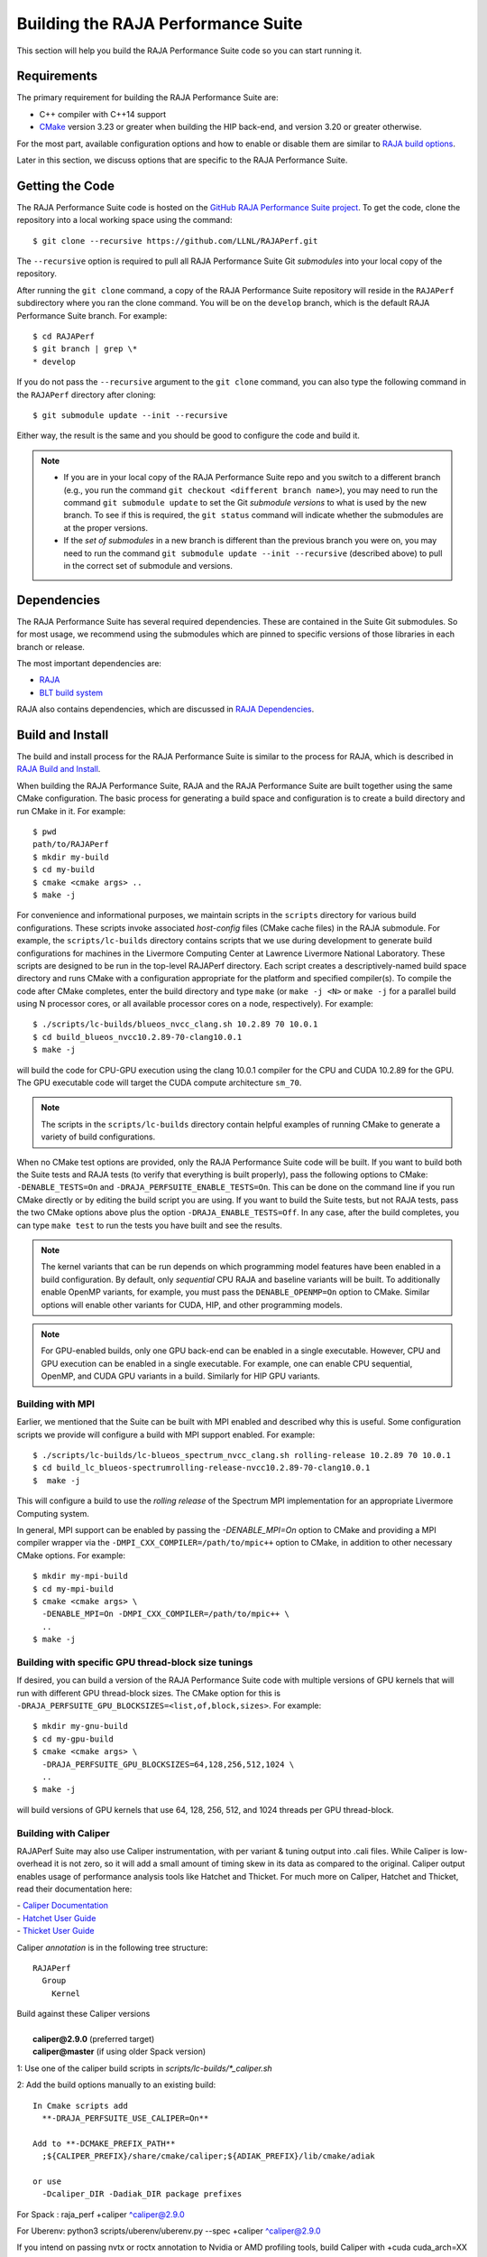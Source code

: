 .. ##
.. ## Copyright (c) 2017-23, Lawrence Livermore National Security, LLC
.. ## and RAJA Performance Suite project contributors.
.. ## See the RAJAPerf/LICENSE file for details.
.. ##
.. ## SPDX-License-Identifier: (BSD-3-Clause)
.. ##

.. _build-label:

*********************************************
Building the RAJA Performance Suite
*********************************************

This section will help you build the RAJA Performance Suite code so you can
start running it. 

.. _build_reqs-label:

============
Requirements
============

The primary requirement for building the RAJA Performance Suite are:

- C++ compiler with C++14 support
- `CMake <https://cmake.org/>`_ version 3.23 or greater when building the HIP back-end, and version 3.20 or greater otherwise.

For the most part, available configuration options and how to enable or 
disable them are similar to `RAJA build options <https://raja.readthedocs.io/en/develop/sphinx/user_guide/config_options.html#configopt-label>`_. 

Later in this section, we discuss options that are specific to the 
RAJA Performance Suite.

.. _build_getcode-label:

==================
Getting the Code
==================

The RAJA Performance Suite code is hosted on the 
`GitHub RAJA Performance Suite project <https://github.com/LLNL/RAJAPerf>`_. 
To get the code, clone the repository into a local working space using the 
command::

   $ git clone --recursive https://github.com/LLNL/RAJAPerf.git

The ``--recursive`` option is required to pull all RAJA Performance Suite 
Git *submodules* into your local copy of the repository.

After running the ``git clone`` command, a copy of the RAJA Performance Suite
repository will reside in the ``RAJAPerf`` subdirectory where you ran the 
clone command. You will be on the ``develop`` branch, which is the default 
RAJA Performance Suite branch. For example::

  $ cd RAJAPerf
  $ git branch | grep \*
  * develop

If you do not pass the ``--recursive`` argument to the ``git clone``
command, you can also type the following command in the ``RAJAPerf`` 
directory after cloning::

  $ git submodule update --init --recursive

Either way, the result is the same and you should be good to configure the
code and build it.

.. note:: * If you are in your local copy of the RAJA Performance Suite repo
            and you switch to a different branch (e.g., you run the 
            command ``git checkout <different branch name>``), you may need to 
            run the command ``git submodule update`` to set the Git *submodule
            versions* to what is used by the new branch. To see if this is 
            required, the ``git status`` command will indicate whether the
            submodules are at the proper versions. 
          * If the *set of submodules* in a new branch is different than the
            previous branch you were on, you may need to run the command
            ``git submodule update --init --recursive`` (described above) to 
            pull in the correct set of submodule and versions.

.. _build_depend-label:

==================
Dependencies
==================

The RAJA Performance Suite has several required dependencies. These are
contained in the Suite Git submodules. So for most usage, we recommend 
using the submodules which are pinned to specific versions of those libraries 
in each branch or release.

The most important dependencies are:

- `RAJA <https://github.com/LLNL/RAJA>`_
- `BLT build system <https://github.com/LLNL/blt>`_

RAJA also contains dependencies, which are discussed in 
`RAJA Dependencies <https://raja.readthedocs.io/en/develop/sphinx/user_guide/build.html#dependencies>`_.

.. _build_build-label:

==================
Build and Install
==================

The build and install process for the RAJA Performance Suite is similar to
the process for RAJA, which is described in `RAJA Build and Install <https://raja.readthedocs.io/en/develop/sphinx/user_guide/build.html#build-and-install>`_.

When building the RAJA Performance Suite, RAJA and the RAJA Performance Suite 
are built together using the same CMake configuration. The basic process for 
generating a build space and configuration is to create a build directory and 
run CMake in it. For example::

  $ pwd
  path/to/RAJAPerf
  $ mkdir my-build
  $ cd my-build
  $ cmake <cmake args> ..
  $ make -j

For convenience and informational purposes, we maintain scripts in the 
``scripts`` directory for various build configurations. These scripts invoke 
associated *host-config* files (CMake cache files) in the RAJA submodule. For 
example, the ``scripts/lc-builds`` directory contains scripts that we use 
during development to generate build configurations for machines
in the Livermore Computing Center at Lawrence Livermore National Laboratory. 
These scripts are designed to be run in the top-level RAJAPerf directory. Each 
script creates a descriptively-named build space directory and runs CMake with 
a configuration appropriate for the platform and specified compiler(s). To 
compile the code after CMake completes, enter the build directory and type 
``make`` (or ``make -j <N>`` or ``make -j`` for a parallel build using N 
processor cores, or all available processor cores on a node, respectively). 
For example::

  $ ./scripts/lc-builds/blueos_nvcc_clang.sh 10.2.89 70 10.0.1
  $ cd build_blueos_nvcc10.2.89-70-clang10.0.1
  $ make -j 

will build the code for CPU-GPU execution using the clang 10.0.1 compiler for
the CPU and CUDA 10.2.89 for the GPU. The GPU executable code will target
the CUDA compute architecture ``sm_70``.

.. note:: The scripts in the ``scripts/lc-builds`` directory contain
          helpful examples of running CMake to generate a variety of 
          build configurations.

When no CMake test options are provided, only the RAJA Performance Suite code 
will be built. If you want to build both the Suite tests and RAJA tests (to
verify that everything is built properly), pass the following options to 
CMake: ``-DENABLE_TESTS=On`` and ``-DRAJA_PERFSUITE_ENABLE_TESTS=On``. This 
can be done on the command line if you run CMake directly or by editing the 
build script you are using. If you want to build the Suite tests, but not 
RAJA tests, pass the two CMake options above plus the option 
``-DRAJA_ENABLE_TESTS=Off``. In any case, after the build completes, you can 
type ``make test`` to run the tests you have built and see the results.

.. note:: The kernel variants that can be run depends on which programming
          model features have been enabled in a build configuration. By 
          default, only *sequential* CPU RAJA and baseline variants will be 
          built. To additionally enable OpenMP variants, for example, you must 
          pass the ``DENABLE_OPENMP=On`` option to CMake. Similar options will
          enable other variants for CUDA, HIP, and other programming models.

.. note:: For GPU-enabled builds, only one GPU back-end can be enabled in a 
          single executable. However, CPU and GPU execution can be 
          enabled in a single executable. For example, one can enable CPU 
          sequential, OpenMP, and CUDA GPU variants in a build. Similarly 
          for HIP GPU variants. 

Building with MPI
-----------------

Earlier, we mentioned that the Suite can be built with MPI enabled and
described why this is useful. Some configuration scripts we provide will 
configure a build with MPI support enabled. For example::

  $ ./scripts/lc-builds/lc-blueos_spectrum_nvcc_clang.sh rolling-release 10.2.89 70 10.0.1
  $ cd build_lc_blueos-spectrumrolling-release-nvcc10.2.89-70-clang10.0.1
  $  make -j

This will configure a build to use the *rolling release* of the Spectrum MPI
implementation for an appropriate Livermore Computing system.

In general, MPI support can be enabled by passing the `-DENABLE_MPI=On` option
to CMake and providing a MPI compiler wrapper via the
``-DMPI_CXX_COMPILER=/path/to/mpic++`` option to CMake, in addition to other 
necessary CMake options. For example::

  $ mkdir my-mpi-build
  $ cd my-mpi-build
  $ cmake <cmake args> \
    -DENABLE_MPI=On -DMPI_CXX_COMPILER=/path/to/mpic++ \
    ..
  $ make -j

Building with specific GPU thread-block size tunings
-----------------------------------------------------

If desired, you can build a version of the RAJA Performance Suite code with 
multiple versions of GPU kernels that will run with different GPU thread-block 
sizes. The CMake option for this is 
``-DRAJA_PERFSUITE_GPU_BLOCKSIZES=<list,of,block,sizes>``. For example::

  $ mkdir my-gnu-build
  $ cd my-gpu-build
  $ cmake <cmake args> \
    -DRAJA_PERFSUITE_GPU_BLOCKSIZES=64,128,256,512,1024 \
    ..
  $ make -j

will build versions of GPU kernels that use 64, 128, 256, 512, and 1024 threads
per GPU thread-block.

Building with Caliper
---------------------

RAJAPerf Suite may also use Caliper instrumentation, with per variant & tuning output into .cali files. While Caliper is low-overhead
it is not zero, so it will add a small amount of timing skew in its data as 
compared to the original. Caliper output enables usage of performance analysis tools like Hatchet and Thicket.
For much more on Caliper, Hatchet and Thicket, read their documentation here:

| - `Caliper Documentation <http://software.llnl.gov/Caliper/>`_ 
| - `Hatchet User Guide <https://llnl-hatchet.readthedocs.io/en/latest/user_guide.html>`_ 
| - `Thicket User Guide <https://thicket.readthedocs.io/en/latest/>`_ 


Caliper *annotation* is in the following tree structure::

  RAJAPerf
    Group
      Kernel

| Build against these Caliper versions
|
|   **caliper@2.9.0** (preferred target)
|   **caliper@master** (if using older Spack version)

1: Use one of the caliper build scripts in `scripts/lc-builds/*_caliper.sh`

2: Add the build options manually to an existing build::

  In Cmake scripts add
    **-DRAJA_PERFSUITE_USE_CALIPER=On**

  Add to **-DCMAKE_PREFIX_PATH**
    ;${CALIPER_PREFIX}/share/cmake/caliper;${ADIAK_PREFIX}/lib/cmake/adiak

  or use
    -Dcaliper_DIR -Dadiak_DIR package prefixes

For Spack : raja_perf +caliper ^caliper@2.9.0

For Uberenv: python3 scripts/uberenv/uberenv.py --spec +caliper ^caliper@2.9.0

If you intend on passing nvtx or roctx annotation to Nvidia or AMD profiling tools, 
build Caliper with +cuda cuda_arch=XX or +rocm respectively. Then you can specify
an additional Caliper service for nvtx or roctx like so: roctx example:

CALI_SERVICES_ENABLE=roctx rocprof --roctx-trace --hip-trace raja-perf.exe 
